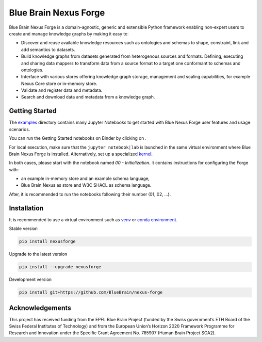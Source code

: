 Blue Brain Nexus Forge
======================

|Travis_badge| |Version Status|

.. image:: ./docs/source/assets/bbnforge

Blue Brain Nexus Forge is a domain-agnostic, generic and extensible Python framework enabling
non-expert users to create and manage knowledge graphs by making it easy to:

- Discover and reuse available knowledge resources such as ontologies and
  schemas to shape, constraint, link and add semantics to datasets.
- Build knowledge graphs from datasets generated from heterogenous sources and formats.
  Defining, executing and sharing data mappers to transform data from a source format to a
  target one conformant to schemas and ontologies.
- Interface with various stores offering knowledge graph storage, management and
  scaling capabilities, for example Nexus Core store or in-memory store.
- Validate and register data and metadata.
- Search and download data and metadata from a knowledge graph.

Getting Started
---------------

The `examples <https://github.com/BlueBrain/nexus-forge/tree/master/examples/notebooks>`__
directory contains many Jupyter Notebooks to get started with
Blue Nexus Forge user features and usage scenarios.

You can run the Getting Started notebooks on Binder by clicking on |Binder|.

For local execution, make sure that the ``jupyter notebook|lab`` is launched
in the same virtual environment where Blue Brain Nexus Forge is installed.
Alternatively, set up a specialized
`kernel <https://ipython.readthedocs.io/en/stable/install/kernel_install.html>`__.

In both cases, please start with the notebook named *00 - Initialization*.
It contains instructions for configuring the Forge with:

- an example in-memory store and an example schema language,
- Blue Brain Nexus as store and W3C SHACL as schema language.

After, it is recommended to run the notebooks following their number (01, 02, ...).

Installation
------------

It is recommended to use a virtual environment such as `venv <https://docs.python.org/3.6/library/venv.html>`__ or
`conda environment <https://docs.conda.io/projects/conda/en/latest/user-guide/tasks/manage-environments.html>`__.

Stable version

.. code-block:: shell

   pip install nexusforge

Upgrade to the latest version

.. code-block:: shell

   pip install --upgrade nexusforge

Development version

.. code-block:: shell

   pip install git+https://github.com/BlueBrain/nexus-forge



Acknowledgements
----------------

This project has received funding from the EPFL Blue Brain Project (funded by
the Swiss government’s ETH Board of the Swiss Federal Institutes of Technology)
and from the European Union’s Horizon 2020 Framework Programme for Research and
Innovation under the Specific Grant Agreement No. 785907 (Human Brain Project SGA2).

.. |Binder| image:: https://mybinder.org/badge_logo.svg
    :alt: Binder
    :target: https://mybinder.org/v2/gh/BlueBrain/nexus-forge/master?filepath=examples%2Fnotebooks%2Fgetting-started
    
.. |Travis_badge| image:: https://travis-ci.com/BlueBrain/nexus-forge.svg?branch=master
    :target: https://travis-ci.com/BlueBrain/nexus-forge 

.. |Version Status| image:: https://img.shields.io/pypi/v/nexusforge.svg
   :target: https://pypi.python.org/pypi/nexusforge

